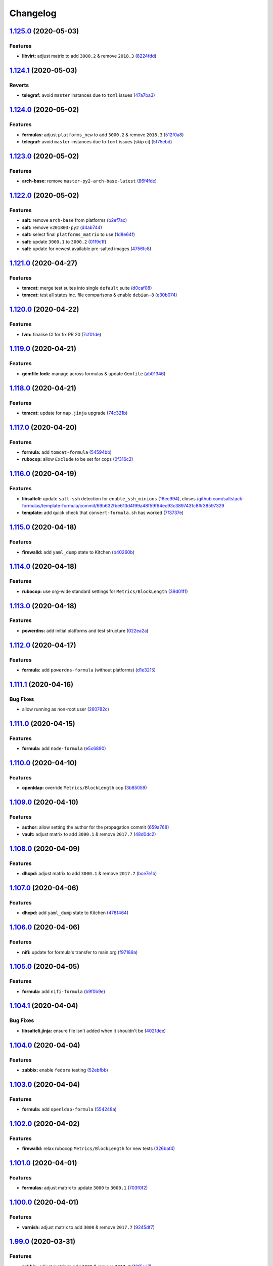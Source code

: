 
Changelog
=========

`1.125.0 <https://github.com/myii/ssf-formula/compare/v1.124.1...v1.125.0>`_ (2020-05-03)
---------------------------------------------------------------------------------------------

Features
^^^^^^^^


* **libvirt:** adjust matrix to add ``3000.2`` & remove ``2018.3`` (\ `8224fdd <https://github.com/myii/ssf-formula/commit/8224fdde1026df285daba380d6c9950546251129>`_\ )

`1.124.1 <https://github.com/myii/ssf-formula/compare/v1.124.0...v1.124.1>`_ (2020-05-03)
---------------------------------------------------------------------------------------------

Reverts
^^^^^^^


* **telegraf:** avoid ``master`` instances due to ``toml`` issues (\ `47a7ba3 <https://github.com/myii/ssf-formula/commit/47a7ba3390f647cba9885ddce44804212cd1e02b>`_\ )

`1.124.0 <https://github.com/myii/ssf-formula/compare/v1.123.0...v1.124.0>`_ (2020-05-02)
---------------------------------------------------------------------------------------------

Features
^^^^^^^^


* **formulas:** adjust ``platforms_new`` to add ``3000.2`` & remove ``2018.3`` (\ `512f0a8 <https://github.com/myii/ssf-formula/commit/512f0a89b9d70351ae793dcc56f475b40e57b6e8>`_\ )
* **telegraf:** avoid ``master`` instances due to ``toml`` issues [skip ci] (\ `5f75ebd <https://github.com/myii/ssf-formula/commit/5f75ebda95a2cf79e4daef800eee0765056de38b>`_\ )

`1.123.0 <https://github.com/myii/ssf-formula/compare/v1.122.0...v1.123.0>`_ (2020-05-02)
---------------------------------------------------------------------------------------------

Features
^^^^^^^^


* **arch-base:** remove ``master-py2-arch-base-latest`` (\ `86f4fde <https://github.com/myii/ssf-formula/commit/86f4fde6540939621611f55dc7870c8837726385>`_\ )

`1.122.0 <https://github.com/myii/ssf-formula/compare/v1.121.0...v1.122.0>`_ (2020-05-02)
---------------------------------------------------------------------------------------------

Features
^^^^^^^^


* **salt:** remove ``arch-base`` from platforms (\ `b2ef7ac <https://github.com/myii/ssf-formula/commit/b2ef7acbf7282289d8bf27dd03b12023c9b0d9ca>`_\ )
* **salt:** remove ``v201803-py2`` (\ `d4ab744 <https://github.com/myii/ssf-formula/commit/d4ab744213f5b83df2453ee72e83d90ac5ada7d0>`_\ )
* **salt:** select final ``platforms_matrix`` to use (\ `1d8e64f <https://github.com/myii/ssf-formula/commit/1d8e64f1d2c398e31ef2de9a0452cec3b8f6359f>`_\ )
* **salt:** update ``3000.1`` to ``3000.2`` (\ `01f9c1f <https://github.com/myii/ssf-formula/commit/01f9c1f1971da22460097b0ceb861c6ee449c0d6>`_\ )
* **salt:** update for newest available pre-salted images (\ `4756fc8 <https://github.com/myii/ssf-formula/commit/4756fc842797cdb8c0db69564b2dd20311cef5ef>`_\ )

`1.121.0 <https://github.com/myii/ssf-formula/compare/v1.120.0...v1.121.0>`_ (2020-04-27)
---------------------------------------------------------------------------------------------

Features
^^^^^^^^


* **tomcat:** merge test suites into single ``default`` suite (\ `d0caf08 <https://github.com/myii/ssf-formula/commit/d0caf083ea8a458a33c308b3ab62812d91ca7a4e>`_\ )
* **tomcat:** test all states inc. file comparisons & enable ``debian-8`` (\ `e30b074 <https://github.com/myii/ssf-formula/commit/e30b0748a8bbab2970a997a73fa0e6d5851ff14d>`_\ )

`1.120.0 <https://github.com/myii/ssf-formula/compare/v1.119.0...v1.120.0>`_ (2020-04-22)
---------------------------------------------------------------------------------------------

Features
^^^^^^^^


* **lvm:** finalise CI for fix PR 20 (\ `7cf01de <https://github.com/myii/ssf-formula/commit/7cf01de638696f24a0579453f879ad8a7419d4a8>`_\ )

`1.119.0 <https://github.com/myii/ssf-formula/compare/v1.118.0...v1.119.0>`_ (2020-04-21)
---------------------------------------------------------------------------------------------

Features
^^^^^^^^


* **gemfile.lock:** manage across formulas & update ``Gemfile`` (\ `ab01346 <https://github.com/myii/ssf-formula/commit/ab01346ea031c3509ac68b8fdd809cc2632d76f6>`_\ )

`1.118.0 <https://github.com/myii/ssf-formula/compare/v1.117.0...v1.118.0>`_ (2020-04-21)
---------------------------------------------------------------------------------------------

Features
^^^^^^^^


* **tomcat:** update for ``map.jinja`` upgrade (\ `74c321b <https://github.com/myii/ssf-formula/commit/74c321bb60b290c48e1a79291349028b0e7ebc32>`_\ )

`1.117.0 <https://github.com/myii/ssf-formula/compare/v1.116.0...v1.117.0>`_ (2020-04-20)
---------------------------------------------------------------------------------------------

Features
^^^^^^^^


* **formula:** add ``tomcat-formula`` (\ `54594bb <https://github.com/myii/ssf-formula/commit/54594bb0cd9bf90da66a3d3825d5a28dfcdfb6b6>`_\ )
* **rubocop:** allow ``Exclude`` to be set for cops (\ `0f316c2 <https://github.com/myii/ssf-formula/commit/0f316c270371218cea1d90f62717861d48cfdeeb>`_\ )

`1.116.0 <https://github.com/myii/ssf-formula/compare/v1.115.0...v1.116.0>`_ (2020-04-19)
---------------------------------------------------------------------------------------------

Features
^^^^^^^^


* **libsaltcli:** update ``salt-ssh`` detection for ``enable_ssh_minions`` (\ `16ec994 <https://github.com/myii/ssf-formula/commit/16ec994df1fbe547d639b7b40396dd9faa8c1420>`_\ ), closes `/github.com/saltstack-formulas/template-formula/commit/69b632fbe613d4f99a48f59f64ec93c3897431c8#r38597329 <https://github.com//github.com/saltstack-formulas/template-formula/commit/69b632fbe613d4f99a48f59f64ec93c3897431c8/issues/r38597329>`_
* **template:** add quick check that ``convert-formula.sh`` has worked (\ `7f3737e <https://github.com/myii/ssf-formula/commit/7f3737e158b45141e74ecec667858b0cb2bd3b02>`_\ )

`1.115.0 <https://github.com/myii/ssf-formula/compare/v1.114.0...v1.115.0>`_ (2020-04-18)
---------------------------------------------------------------------------------------------

Features
^^^^^^^^


* **firewalld:** add ``yaml_dump`` state to Kitchen (\ `b40260b <https://github.com/myii/ssf-formula/commit/b40260b562547281a36b3b47012b47807020abfa>`_\ )

`1.114.0 <https://github.com/myii/ssf-formula/compare/v1.113.0...v1.114.0>`_ (2020-04-18)
---------------------------------------------------------------------------------------------

Features
^^^^^^^^


* **rubocop:** use org-wide standard settings for ``Metrics/BlockLength`` (\ `39d01f1 <https://github.com/myii/ssf-formula/commit/39d01f1abd50283e14fd54773dc1f6009b4f9134>`_\ )

`1.113.0 <https://github.com/myii/ssf-formula/compare/v1.112.0...v1.113.0>`_ (2020-04-18)
---------------------------------------------------------------------------------------------

Features
^^^^^^^^


* **powerdns:** add initial platforms and test structure (\ `022ea2a <https://github.com/myii/ssf-formula/commit/022ea2a0034567c1f8e48c4d489c23e03c371038>`_\ )

`1.112.0 <https://github.com/myii/ssf-formula/compare/v1.111.1...v1.112.0>`_ (2020-04-17)
---------------------------------------------------------------------------------------------

Features
^^^^^^^^


* **formula:** add ``powerdns-formula`` (without platforms) (\ `d1e3215 <https://github.com/myii/ssf-formula/commit/d1e3215314ff021114b3d761a5a6efb1b3af85b9>`_\ )

`1.111.1 <https://github.com/myii/ssf-formula/compare/v1.111.0...v1.111.1>`_ (2020-04-16)
---------------------------------------------------------------------------------------------

Bug Fixes
^^^^^^^^^


* allow running as non-root user (\ `260782c <https://github.com/myii/ssf-formula/commit/260782c249b5fdd80221e0ff57e1e1fcefe2388f>`_\ )

`1.111.0 <https://github.com/myii/ssf-formula/compare/v1.110.0...v1.111.0>`_ (2020-04-15)
---------------------------------------------------------------------------------------------

Features
^^^^^^^^


* **formula:** add ``node-formula`` (\ `e5c6890 <https://github.com/myii/ssf-formula/commit/e5c6890f7bb0c31e7789ba4a9adbb62727dd7335>`_\ )

`1.110.0 <https://github.com/myii/ssf-formula/compare/v1.109.0...v1.110.0>`_ (2020-04-10)
---------------------------------------------------------------------------------------------

Features
^^^^^^^^


* **openldap:** override ``Metrics/BlockLength`` cop (\ `3b85059 <https://github.com/myii/ssf-formula/commit/3b85059cd7a91aa8d7a9d46fcd95e46988c585e6>`_\ )

`1.109.0 <https://github.com/myii/ssf-formula/compare/v1.108.0...v1.109.0>`_ (2020-04-10)
---------------------------------------------------------------------------------------------

Features
^^^^^^^^


* **author:** allow setting the author for the propagation commit (\ `659a768 <https://github.com/myii/ssf-formula/commit/659a768399983ee0084900822a6a33cc9f29bb3b>`_\ )
* **vault:** adjust matrix to add ``3000.1`` & remove ``2017.7`` (\ `48d0dc2 <https://github.com/myii/ssf-formula/commit/48d0dc270f7c8c9c3b665023b89821e5898e5580>`_\ )

`1.108.0 <https://github.com/myii/ssf-formula/compare/v1.107.0...v1.108.0>`_ (2020-04-09)
---------------------------------------------------------------------------------------------

Features
^^^^^^^^


* **dhcpd:** adjust matrix to add ``3000.1`` & remove ``2017.7`` (\ `bce7e1b <https://github.com/myii/ssf-formula/commit/bce7e1b6f272b44165b3aee969c45c336d417265>`_\ )

`1.107.0 <https://github.com/myii/ssf-formula/compare/v1.106.0...v1.107.0>`_ (2020-04-06)
---------------------------------------------------------------------------------------------

Features
^^^^^^^^


* **dhcpd:** add ``yaml_dump`` state to Kitchen (\ `4781464 <https://github.com/myii/ssf-formula/commit/4781464f1276ea9af8dda2e9ccc147f41d7e9e84>`_\ )

`1.106.0 <https://github.com/myii/ssf-formula/compare/v1.105.0...v1.106.0>`_ (2020-04-06)
---------------------------------------------------------------------------------------------

Features
^^^^^^^^


* **nifi:** update for formula's transfer to main org (\ `f97189a <https://github.com/myii/ssf-formula/commit/f97189a811a0922e49e256320d06c3c13ada082a>`_\ )

`1.105.0 <https://github.com/myii/ssf-formula/compare/v1.104.1...v1.105.0>`_ (2020-04-05)
---------------------------------------------------------------------------------------------

Features
^^^^^^^^


* **formula:** add ``nifi-formula`` (\ `b9f0b9e <https://github.com/myii/ssf-formula/commit/b9f0b9ee2609c85c61136969e637dbb89e00b296>`_\ )

`1.104.1 <https://github.com/myii/ssf-formula/compare/v1.104.0...v1.104.1>`_ (2020-04-04)
---------------------------------------------------------------------------------------------

Bug Fixes
^^^^^^^^^


* **libsaltcli.jinja:** ensure file isn't added when it shouldn't be (\ `4021dee <https://github.com/myii/ssf-formula/commit/4021deeeb2ddfacdbe3ca08a494f70d2893fdb0d>`_\ )

`1.104.0 <https://github.com/myii/ssf-formula/compare/v1.103.0...v1.104.0>`_ (2020-04-04)
---------------------------------------------------------------------------------------------

Features
^^^^^^^^


* **zabbix:** enable ``fedora`` testing (\ `52ebfbb <https://github.com/myii/ssf-formula/commit/52ebfbb1f294a21bd13dc8a524f0ec50682060bf>`_\ )

`1.103.0 <https://github.com/myii/ssf-formula/compare/v1.102.0...v1.103.0>`_ (2020-04-04)
---------------------------------------------------------------------------------------------

Features
^^^^^^^^


* **formula:** add ``openldap-formula`` (\ `554248a <https://github.com/myii/ssf-formula/commit/554248abdceeaea54144978931b6d6706831dc2b>`_\ )

`1.102.0 <https://github.com/myii/ssf-formula/compare/v1.101.0...v1.102.0>`_ (2020-04-02)
---------------------------------------------------------------------------------------------

Features
^^^^^^^^


* **firewalld:** relax rubocop ``Metrics/BlockLength`` for new tests (\ `326baf4 <https://github.com/myii/ssf-formula/commit/326baf4bd5517d7f762888700acf0ebb1a3e8b26>`_\ )

`1.101.0 <https://github.com/myii/ssf-formula/compare/v1.100.0...v1.101.0>`_ (2020-04-01)
---------------------------------------------------------------------------------------------

Features
^^^^^^^^


* **formulas:** adjust matrix to update ``3000`` to ``3000.1`` (\ `703f0f2 <https://github.com/myii/ssf-formula/commit/703f0f24257c8e9651adb2168ca0d7d415b1941b>`_\ )

`1.100.0 <https://github.com/myii/ssf-formula/compare/v1.99.0...v1.100.0>`_ (2020-04-01)
--------------------------------------------------------------------------------------------

Features
^^^^^^^^


* **varnish:** adjust matrix to add ``3000`` & remove ``2017.7`` (\ `9245df7 <https://github.com/myii/ssf-formula/commit/9245df78e759fb1b379623395b092fa36effe917>`_\ )

`1.99.0 <https://github.com/myii/ssf-formula/compare/v1.98.0...v1.99.0>`_ (2020-03-31)
------------------------------------------------------------------------------------------

Features
^^^^^^^^


* **zabbix:** adjust matrix to add ``3000`` & remove ``2017.7`` (\ `16f5cc7 <https://github.com/myii/ssf-formula/commit/16f5cc77b4cbf93e698cdae07fbdecc769e620e5>`_\ )

`1.98.0 <https://github.com/myii/ssf-formula/compare/v1.97.0...v1.98.0>`_ (2020-03-30)
------------------------------------------------------------------------------------------

Features
^^^^^^^^


* **kitchen:** reinstall ``udev`` since removed from pre-salted images (\ `344fef2 <https://github.com/myii/ssf-formula/commit/344fef2b4f3c2d31f30e8b321d370e7ff921d8dd>`_\ )

`1.97.0 <https://github.com/myii/ssf-formula/compare/v1.96.0...v1.97.0>`_ (2020-03-30)
------------------------------------------------------------------------------------------

Features
^^^^^^^^


* **logrotate:** fix Kitchen to ensure ``cron`` installed on ``Debian`` (\ `1f6a9b5 <https://github.com/myii/ssf-formula/commit/1f6a9b5961a2ef6fabadca5306474aa4ad64fa90>`_\ )

`1.96.0 <https://github.com/myii/ssf-formula/compare/v1.95.0...v1.96.0>`_ (2020-03-29)
------------------------------------------------------------------------------------------

Features
^^^^^^^^


* **libsaltcli.jinja:** manage file for ``libvirt`` & ``template`` formulas (\ `2da697e <https://github.com/myii/ssf-formula/commit/2da697ef09054c177477cc57ba81dbf637b65324>`_\ )

`1.95.0 <https://github.com/myii/ssf-formula/compare/v1.94.0...v1.95.0>`_ (2020-03-26)
------------------------------------------------------------------------------------------

Features
^^^^^^^^


* **formula:** add ``consul-formula`` (\ `408776c <https://github.com/myii/ssf-formula/commit/408776c21f104bc22f4aaac2768ebcd78b4c5c6e>`_\ )

`1.94.0 <https://github.com/myii/ssf-formula/compare/v1.93.0...v1.94.0>`_ (2020-03-24)
------------------------------------------------------------------------------------------

Features
^^^^^^^^


* **template:** adjust matrix to add ``3000`` & remove ``2017.7`` (\ `40f748b <https://github.com/myii/ssf-formula/commit/40f748b844cbfa08c8b5ed6832ea2f657e3da5a1>`_\ )

`1.93.0 <https://github.com/myii/ssf-formula/compare/v1.92.0...v1.93.0>`_ (2020-03-24)
------------------------------------------------------------------------------------------

Features
^^^^^^^^


* **platforms:** prepare node anchors for new platforms and matrix (\ `42a2990 <https://github.com/myii/ssf-formula/commit/42a2990dd070a1ea169cdc5b6e5520f3f2145f4d>`_\ )
* **timezone:** use ``platforms_new`` & ``platforms_matrix_new`` (\ `866ffb7 <https://github.com/myii/ssf-formula/commit/866ffb7f935968a5489f86bf3baf0de8c6e10704>`_\ )

`1.92.0 <https://github.com/myii/ssf-formula/compare/v1.91.0...v1.92.0>`_ (2020-03-21)
------------------------------------------------------------------------------------------

Features
^^^^^^^^


* **salt:** adjust matrix to add ``3000`` & remove ``2017.7`` (\ `8129158 <https://github.com/myii/ssf-formula/commit/8129158bc5486f8fead631e30bfd345bd5efb4f9>`_\ )

`1.91.0 <https://github.com/myii/ssf-formula/compare/v1.90.0...v1.91.0>`_ (2020-03-12)
------------------------------------------------------------------------------------------

Features
^^^^^^^^


* **zabbix:** adjust Travis matrix after updating test version numbers (\ `a681508 <https://github.com/myii/ssf-formula/commit/a681508ce082ba9d0e441f71fe26e5f8d5374475>`_\ )

`1.90.0 <https://github.com/myii/ssf-formula/compare/v1.89.0...v1.90.0>`_ (2020-03-12)
------------------------------------------------------------------------------------------

Features
^^^^^^^^


* **telegraf:** adjust to new working matrix after ``pytoml`` changes (\ `a4812b3 <https://github.com/myii/ssf-formula/commit/a4812b33ea95c5ec523ee266b09a8b907f2e59f1>`_\ )

`1.89.0 <https://github.com/myii/ssf-formula/compare/v1.88.0...v1.89.0>`_ (2020-02-14)
------------------------------------------------------------------------------------------

Features
^^^^^^^^


* **gitignore:** standardise from the ``template-formula`` (\ `100906b <https://github.com/myii/ssf-formula/commit/100906bf7316c1370ab002cce6b16ae11f2bdc2c>`_\ ), closes `#130 <https://github.com/myii/ssf-formula/issues/130>`_

`1.88.0 <https://github.com/myii/ssf-formula/compare/v1.87.0...v1.88.0>`_ (2020-02-14)
------------------------------------------------------------------------------------------

Bug Fixes
^^^^^^^^^


* **libtofs:** fix typo (\ `634365e <https://github.com/myii/ssf-formula/commit/634365ee5ffb5810b473d7386e20d0f13ceda865>`_\ )

Features
^^^^^^^^


* **libtofs:** “files_switch” mess up the variable exported by “map.jinja” (\ `c56ed35 <https://github.com/myii/ssf-formula/commit/c56ed3571cc2361f0d7207d81eec94264bbe2349>`_\ )

`1.87.0 <https://github.com/myii/ssf-formula/compare/v1.86.0...v1.87.0>`_ (2020-02-14)
------------------------------------------------------------------------------------------

Features
^^^^^^^^


* **gitignore:** track TOFS override files (\ ``salt`` & ``template``\ ) (\ `0ef6415 <https://github.com/myii/ssf-formula/commit/0ef64153626c1017dc70b79a70f7dc933c84fa3b>`_\ )

`1.86.0 <https://github.com/myii/ssf-formula/compare/v1.85.0...v1.86.0>`_ (2020-02-14)
------------------------------------------------------------------------------------------

Features
^^^^^^^^


* **rubocop:** move ``LineLength`` cop from ``Metrics`` to ``Layout`` (\ `f6b21ad <https://github.com/myii/ssf-formula/commit/f6b21ad1a4e34d804ca32a554233d05c4b7720dc>`_\ )

`1.85.0 <https://github.com/myii/ssf-formula/compare/v1.84.0...v1.85.0>`_ (2020-02-13)
------------------------------------------------------------------------------------------

Features
^^^^^^^^


* **salt:** fix ``amazonlinux-2-py3`` (kitchen+travis+inspec) (\ `e5353af <https://github.com/myii/ssf-formula/commit/e5353afd572953b27c2e163c917a4dc75f3510e3>`_\ )

`1.84.0 <https://github.com/myii/ssf-formula/compare/v1.83.0...v1.84.0>`_ (2020-02-12)
------------------------------------------------------------------------------------------

Features
^^^^^^^^


* workaround issues with newly introduced ``amazonlinux-1`` (\ `387bde5 <https://github.com/myii/ssf-formula/commit/387bde5c3780c59ef4f546f17e2b265c117a05b6>`_\ )

`1.83.0 <https://github.com/myii/ssf-formula/compare/v1.82.0...v1.83.0>`_ (2020-02-11)
------------------------------------------------------------------------------------------

Features
^^^^^^^^


* **gemfile:** remove ``rspec-retry`` gem in formulas where unused (\ `32b74a2 <https://github.com/myii/ssf-formula/commit/32b74a2653c3da728df224a076bf34f5614d1865>`_\ )

`1.82.0 <https://github.com/myii/ssf-formula/compare/v1.81.0...v1.82.0>`_ (2020-02-07)
------------------------------------------------------------------------------------------

Features
^^^^^^^^


* **gemfile:** update for formulas with Vagrant testing (\ `21fdf1f <https://github.com/myii/ssf-formula/commit/21fdf1f2070949efdc26bc88031380ecac9b8b5a>`_\ )

`1.81.0 <https://github.com/myii/ssf-formula/compare/v1.80.0...v1.81.0>`_ (2020-02-05)
------------------------------------------------------------------------------------------

Features
^^^^^^^^


* **amazonlinux:** update for ``1`` & ``2`` and remove temporary ``develop`` (\ `ce5e13a <https://github.com/myii/ssf-formula/commit/ce5e13a6636b90bc0a983d2790e08fe35b44dd15>`_\ )
* **kitchen:** avoid using bootstrap for ``master`` instances (\ `16de460 <https://github.com/myii/ssf-formula/commit/16de460014f0413e18d41f25cc7f12a2aaf824b2>`_\ ), closes `/github.com/saltstack/salt-bootstrap/pull/1424#issuecomment-581997903 <https://github.com//github.com/saltstack/salt-bootstrap/pull/1424/issues/issuecomment-581997903>`_

`1.80.0 <https://github.com/myii/ssf-formula/compare/v1.79.0...v1.80.0>`_ (2020-02-04)
------------------------------------------------------------------------------------------

Features
^^^^^^^^


* **template:** update to use ``TEMPLATE`` for reusability (\ `d5c68e5 <https://github.com/myii/ssf-formula/commit/d5c68e53c4d05bcef044b4614385a5aa3f968db0>`_\ )

`1.79.0 <https://github.com/myii/ssf-formula/compare/v1.78.0...v1.79.0>`_ (2020-01-20)
------------------------------------------------------------------------------------------

Features
^^^^^^^^


* **formula:** add ``hostsfile-formula`` (\ `c33c1ea <https://github.com/myii/ssf-formula/commit/c33c1ea96db6c0b395f80c25bf78da5dcf0a2449>`_\ )

`1.78.0 <https://github.com/myii/ssf-formula/compare/v1.77.0...v1.78.0>`_ (2020-01-20)
------------------------------------------------------------------------------------------

Features
^^^^^^^^


* **mattermost:** adjust Travis matrix to use ``systemd`` platforms only (\ `adaef37 <https://github.com/myii/ssf-formula/commit/adaef37d0550dc1f3383ea16c56cf4a614dd7753>`_\ )

`1.77.0 <https://github.com/myii/ssf-formula/compare/v1.76.0...v1.77.0>`_ (2020-01-20)
------------------------------------------------------------------------------------------

Features
^^^^^^^^


* **formula:** add ``packages-formula`` (\ `66fc6cb <https://github.com/myii/ssf-formula/commit/66fc6cb5883cfe37c095508f313bb250729a9992>`_\ )

`1.76.0 <https://github.com/myii/ssf-formula/compare/v1.75.0...v1.76.0>`_ (2020-01-16)
------------------------------------------------------------------------------------------

Features
^^^^^^^^


* **formula:** add ``mattermost-formula`` (\ `710a27f <https://github.com/myii/ssf-formula/commit/710a27fb0671db5ae1eef8613c23250c8a317a5d>`_\ ), closes `/freenode.logbot.info/saltstack-formulas/20200108#c3052081-c3052088 <https://github.com//freenode.logbot.info/saltstack-formulas/20200108/issues/c3052081-c3052088>`_

`1.75.0 <https://github.com/myii/ssf-formula/compare/v1.74.0...v1.75.0>`_ (2020-01-15)
------------------------------------------------------------------------------------------

Features
^^^^^^^^


* **fail2ban:** promote ``ng`` (\ `4b10d9c <https://github.com/myii/ssf-formula/commit/4b10d9cd2d61101ff2537eb145a478f00f9010e8>`_\ )

`1.74.0 <https://github.com/myii/ssf-formula/compare/v1.73.0...v1.74.0>`_ (2020-01-11)
------------------------------------------------------------------------------------------

Features
^^^^^^^^


* **fail2ban:** use ``fail2ban.ng`` in Kitchen (\ `5a5df71 <https://github.com/myii/ssf-formula/commit/5a5df71e17a8cf502a4d8db54928fcd3bce91618>`_\ ), closes `/github.com/saltstack-formulas/fail2ban-formula/issues/35#issuecomment-573162677 <https://github.com//github.com/saltstack-formulas/fail2ban-formula/issues/35/issues/issuecomment-573162677>`_

`1.73.0 <https://github.com/myii/ssf-formula/compare/v1.72.0...v1.73.0>`_ (2020-01-07)
------------------------------------------------------------------------------------------

Features
^^^^^^^^


* **libvirt:** update Travis matrix after recent platform fixes (\ `631074d <https://github.com/myii/ssf-formula/commit/631074d424741e621989c0840990ddeb47248542>`_\ )

`1.72.0 <https://github.com/myii/ssf-formula/compare/v1.71.0...v1.72.0>`_ (2019-12-23)
------------------------------------------------------------------------------------------

Features
^^^^^^^^


* **rabbitmq:** manage env file (\ `c7eb80b <https://github.com/myii/ssf-formula/commit/c7eb80bd677b3a9a82cae8c7b00ec657b59ca9fc>`_\ )

`1.71.0 <https://github.com/myii/ssf-formula/compare/v1.70.0...v1.71.0>`_ (2019-12-23)
------------------------------------------------------------------------------------------

Features
^^^^^^^^


* **rabbitmq:** add new ``config_files`` state to suites (\ `ac490a7 <https://github.com/myii/ssf-formula/commit/ac490a75dea921cfde992bec37a8c4a1cfae834f>`_\ )

`1.70.0 <https://github.com/myii/ssf-formula/compare/v1.69.0...v1.70.0>`_ (2019-12-23)
------------------------------------------------------------------------------------------

Features
^^^^^^^^


* **template:** improve reusability (\ `491791c <https://github.com/myii/ssf-formula/commit/491791cbe8702a5f8b81b848ada8905cd0e9a440>`_\ )

`1.69.0 <https://github.com/myii/ssf-formula/compare/v1.68.0...v1.69.0>`_ (2019-12-22)
------------------------------------------------------------------------------------------

Features
^^^^^^^^


* **travis:** use ``major.minor`` for ``semantic-release`` version (\ `0f2c9d2 <https://github.com/myii/ssf-formula/commit/0f2c9d25edd2a613daf32d2175a3720273e4fb44>`_\ ), closes `/github.com/saltstack-formulas/bind-formula/issues/143#issuecomment-568197176 <https://github.com//github.com/saltstack-formulas/bind-formula/issues/143/issues/issuecomment-568197176>`_ `/travis-ci.com/saltstack-formulas/bind-formula/jobs/269513751#L266-L267 <https://github.com//travis-ci.com/saltstack-formulas/bind-formula/jobs/269513751/issues/L266-L267>`_

`1.68.0 <https://github.com/myii/ssf-formula/compare/v1.67.0...v1.68.0>`_ (2019-12-18)
------------------------------------------------------------------------------------------

Features
^^^^^^^^


* **apt:** add ``unattended`` suite (\ `d579722 <https://github.com/myii/ssf-formula/commit/d5797229ab4d176fb0950e908ec347a4b2a02565>`_\ )

`1.67.0 <https://github.com/myii/ssf-formula/compare/v1.66.0...v1.67.0>`_ (2019-12-16)
------------------------------------------------------------------------------------------

Features
^^^^^^^^


* **gemfile:** restrict ``train`` gem version until upstream fix (\ `26dc8a3 <https://github.com/myii/ssf-formula/commit/26dc8a3222b4d660a62677e8c9171682c0943fea>`_\ ), closes `/github.com/inspec/train/pull/544#issuecomment-566055052 <https://github.com//github.com/inspec/train/pull/544/issues/issuecomment-566055052>`_

`1.66.0 <https://github.com/myii/ssf-formula/compare/v1.65.2...v1.66.0>`_ (2019-12-12)
------------------------------------------------------------------------------------------

Features
^^^^^^^^


* **formula:** add ``icinga2-formula`` (\ `f055e2f <https://github.com/myii/ssf-formula/commit/f055e2fa28e8c12e81eeee446cb8ba38682e5059>`_\ )

`1.65.2 <https://github.com/myii/ssf-formula/compare/v1.65.1...v1.65.2>`_ (2019-12-08)
------------------------------------------------------------------------------------------

Bug Fixes
^^^^^^^^^


* **kitchen:** use ``namespace`` for ``prev_comment`` in ``for`` loop (\ `3ea50d3 <https://github.com/myii/ssf-formula/commit/3ea50d3292e6b1a4d7ffb7fcb269dcade4702937>`_\ )

`1.65.1 <https://github.com/myii/ssf-formula/compare/v1.65.0...v1.65.1>`_ (2019-12-07)
------------------------------------------------------------------------------------------

Bug Fixes
^^^^^^^^^


* **map.jinja:** fix error ``dictionary changed size during iteration`` (\ `a61a03a <https://github.com/myii/ssf-formula/commit/a61a03aaee58694cfcdd596108c797b8214cf0d0>`_\ ), closes `#69 <https://github.com/myii/ssf-formula/issues/69>`_

`1.65.0 <https://github.com/myii/ssf-formula/compare/v1.64.1...v1.65.0>`_ (2019-11-29)
------------------------------------------------------------------------------------------

Features
^^^^^^^^


* **formula:** add ``mongodb-formula`` (\ `1bec85b <https://github.com/myii/ssf-formula/commit/1bec85b85b6f6a5b148cbbb7e3458134ed66f5cb>`_\ )

`1.64.1 <https://github.com/myii/ssf-formula/compare/v1.64.0...v1.64.1>`_ (2019-11-27)
------------------------------------------------------------------------------------------

Bug Fixes
^^^^^^^^^


* **travis:** quote pathspecs used with ``git ls-files`` (\ `be75d2d <https://github.com/myii/ssf-formula/commit/be75d2d4720faf7226a33b64c8dfb5927bba88ac>`_\ ), closes `/github.com/saltstack-formulas/template-formula/pull/181#discussion_r351491871 <https://github.com//github.com/saltstack-formulas/template-formula/pull/181/issues/discussion_r351491871>`_

`1.64.0 <https://github.com/myii/ssf-formula/compare/v1.63.0...v1.64.0>`_ (2019-11-27)
------------------------------------------------------------------------------------------

Features
^^^^^^^^


* **fail2ban:** add notification about upcoming ``ng`` promotion (\ `8c91168 <https://github.com/myii/ssf-formula/commit/8c91168b1c091bd3c6f8d35b7c0074fc4833bc41>`_\ ), closes `/github.com/saltstack-formulas/fail2ban-formula/issues/34#issuecomment-539986988 <https://github.com//github.com/saltstack-formulas/fail2ban-formula/issues/34/issues/issuecomment-539986988>`_

`1.63.0 <https://github.com/myii/ssf-formula/compare/v1.62.0...v1.63.0>`_ (2019-11-27)
------------------------------------------------------------------------------------------

Code Refactoring
^^^^^^^^^^^^^^^^


* **travis:** use pathspecs for ``git ls-files`` instead of ``grep`` (\ `615e3b2 <https://github.com/myii/ssf-formula/commit/615e3b2e598d8e91bca5ba8d681778af61429c9e>`_\ ), closes `/github.com/saltstack-formulas/template-formula/pull/181#discussion_r351421463 <https://github.com//github.com/saltstack-formulas/template-formula/pull/181/issues/discussion_r351421463>`_

Features
^^^^^^^^


* **shellcheck:** apply fixes throughout this repo (\ `1ea7fbb <https://github.com/myii/ssf-formula/commit/1ea7fbb21ca889d124f2c5b210999e2a13588117>`_\ )
* **travis:** run ``shellcheck`` during lint job (\ `f52eb37 <https://github.com/myii/ssf-formula/commit/f52eb378987ac0cacaf3a079ca03067107173661>`_\ ), closes `/github.com/saltstack-formulas/template-formula/pull/180#issuecomment-558612422 <https://github.com//github.com/saltstack-formulas/template-formula/pull/180/issues/issuecomment-558612422>`_

`1.62.0 <https://github.com/myii/ssf-formula/compare/v1.61.0...v1.62.0>`_ (2019-11-27)
------------------------------------------------------------------------------------------

Features
^^^^^^^^


* **django:** use default matrix after ``centos-6`` image fix (\ `bafdf12 <https://github.com/myii/ssf-formula/commit/bafdf1270c58dc1511767d18bdba2388d00fc08f>`_\ )

`1.61.0 <https://github.com/myii/ssf-formula/compare/v1.60.0...v1.61.0>`_ (2019-11-25)
------------------------------------------------------------------------------------------

Features
^^^^^^^^


* **formula:** add ``django-formula`` (\ `6da7f7a <https://github.com/myii/ssf-formula/commit/6da7f7a36300603e40250d6fa473674e3ab8824a>`_\ )

`1.60.0 <https://github.com/myii/ssf-formula/compare/v1.59.0...v1.60.0>`_ (2019-11-25)
------------------------------------------------------------------------------------------

Features
^^^^^^^^


* **formula:** add ``varnish-formula`` (\ `2be173a <https://github.com/myii/ssf-formula/commit/2be173a9a919377fd7d968bfb29ac8727c781f1c>`_\ )

`1.59.0 <https://github.com/myii/ssf-formula/compare/v1.58.0...v1.59.0>`_ (2019-11-20)
------------------------------------------------------------------------------------------

Features
^^^^^^^^


* **formula:** add ``nfs-formula`` (\ `1bb87db <https://github.com/myii/ssf-formula/commit/1bb87db767b55fb3cd89948257d8bd0387a86ef0>`_\ )

`1.58.0 <https://github.com/myii/ssf-formula/compare/v1.57.0...v1.58.0>`_ (2019-11-20)
------------------------------------------------------------------------------------------

Features
^^^^^^^^


* **travis:** opt-in to ``dpl v2`` to complete build config validation (\ `b0e36eb <https://github.com/myii/ssf-formula/commit/b0e36eb68fd1f7f43514973baca123418eb373b9>`_\ ), closes `/github.com/travis-ci/dpl/issues/1138#issuecomment-554988130 <https://github.com//github.com/travis-ci/dpl/issues/1138/issues/issuecomment-554988130>`_

`1.57.0 <https://github.com/myii/ssf-formula/compare/v1.56.1...v1.57.0>`_ (2019-11-19)
------------------------------------------------------------------------------------------

Continuous Integration
^^^^^^^^^^^^^^^^^^^^^^


* **travis:** opt-in to ``dpl v2`` to complete build config validation (\ `1af7a81 <https://github.com/myii/ssf-formula/commit/1af7a810fe8737445e8a5f06c6be2a1cafeac429>`_\ ), closes `/github.com/travis-ci/dpl/issues/1138#issuecomment-554988130 <https://github.com//github.com/travis-ci/dpl/issues/1138/issues/issuecomment-554988130>`_

Features
^^^^^^^^


* **rabbitmq:** add ``latest`` suite (\ `8df7a31 <https://github.com/myii/ssf-formula/commit/8df7a319587e8d31d75e6f08346a4e0c6ae7c531>`_\ ), closes `/github.com/saltstack-formulas/rabbitmq-formula/pull/53#issuecomment-553480289 <https://github.com//github.com/saltstack-formulas/rabbitmq-formula/pull/53/issues/issuecomment-553480289>`_

`1.56.1 <https://github.com/myii/ssf-formula/compare/v1.56.0...v1.56.1>`_ (2019-11-16)
------------------------------------------------------------------------------------------

Bug Fixes
^^^^^^^^^


* **travis:** use deprecated ``skip_cleanup`` for the time being (\ `5a92bd2 <https://github.com/myii/ssf-formula/commit/5a92bd28c75ef4661c896dc0a7c3e66ed423593e>`_\ )

`1.56.0 <https://github.com/myii/ssf-formula/compare/v1.55.0...v1.56.0>`_ (2019-11-16)
------------------------------------------------------------------------------------------

Continuous Integration
^^^^^^^^^^^^^^^^^^^^^^


* **travis:** reinstate deprecated ``skip_cleanup`` (\ `81c27e9 <https://github.com/myii/ssf-formula/commit/81c27e9e06ec852459e326f576da2c51170af171>`_\ )

Features
^^^^^^^^


* **travis:** apply changes from build config validation (\ `1c26e6d <https://github.com/myii/ssf-formula/commit/1c26e6d50b402fea7762710421df89c6377b6b6d>`_\ )

`1.55.0 <https://github.com/myii/ssf-formula/compare/v1.54.0...v1.55.0>`_ (2019-11-13)
------------------------------------------------------------------------------------------

Features
^^^^^^^^


* **formulas.sls:** automate ``branch_pr`` name when not pushing via. PR (\ `dc05288 <https://github.com/myii/ssf-formula/commit/dc052884094d1f1fd8f2e9ec86f6f60894e57e48>`_\ )

`1.54.0 <https://github.com/myii/ssf-formula/compare/v1.53.0...v1.54.0>`_ (2019-11-13)
------------------------------------------------------------------------------------------

Features
^^^^^^^^


* **travis:** use build config validation (beta) (\ `4a11f97 <https://github.com/myii/ssf-formula/commit/4a11f975bce549f89d0290e6a02ae062061e959f>`_\ )

`1.53.0 <https://github.com/myii/ssf-formula/compare/v1.52.0...v1.53.0>`_ (2019-11-09)
------------------------------------------------------------------------------------------

Features
^^^^^^^^


* **contributing:** use an ordered list for the ``semrel`` formulas (\ `ef4ef19 <https://github.com/myii/ssf-formula/commit/ef4ef19e0d469a8d5b3bd21d3ba28c19abed68bd>`_\ )

`1.52.0 <https://github.com/myii/ssf-formula/compare/v1.51.0...v1.52.0>`_ (2019-11-09)
------------------------------------------------------------------------------------------

Continuous Integration
^^^^^^^^^^^^^^^^^^^^^^


* **travis:** use build config validation (beta) (\ `6357ad5 <https://github.com/myii/ssf-formula/commit/6357ad53d95fd27a4d5b9cc5a16fe21c2e417bea>`_\ )

Features
^^^^^^^^


* **formula:** add ``firewalld-formula`` (\ `b920030 <https://github.com/myii/ssf-formula/commit/b920030a8185752fcf3f289354cc333961a866dd>`_\ )

`1.51.0 <https://github.com/myii/ssf-formula/compare/v1.50.0...v1.51.0>`_ (2019-11-09)
------------------------------------------------------------------------------------------

Features
^^^^^^^^


* **kitchen:** use ``stable`` for ``amazonlinux-1`` bootstrap (\ `3bd1091 <https://github.com/myii/ssf-formula/commit/3bd10918b6237bb04bd7c314ac469eaeb465ecb7>`_\ ), closes `/github.com/saltstack-formulas/vault-formula/pull/50#discussion_r344262345 <https://github.com//github.com/saltstack-formulas/vault-formula/pull/50/issues/discussion_r344262345>`_ `/github.com/saltstack-formulas/vault-formula/pull/50#discussion_r344290629 <https://github.com//github.com/saltstack-formulas/vault-formula/pull/50/issues/discussion_r344290629>`_

`1.50.0 <https://github.com/myii/ssf-formula/compare/v1.49.0...v1.50.0>`_ (2019-11-08)
------------------------------------------------------------------------------------------

Features
^^^^^^^^


* **users:** add ``vimrc`` suite (\ `9851593 <https://github.com/myii/ssf-formula/commit/98515932034fcda6bb0057f502d2aff3066079ba>`_\ )
* **verifier:** use list to allow providing multiple test suites (\ `124148d <https://github.com/myii/ssf-formula/commit/124148dbfe28bed144446bad09a012d6fd8689b0>`_\ )

`1.49.0 <https://github.com/myii/ssf-formula/compare/v1.48.0...v1.49.0>`_ (2019-11-08)
------------------------------------------------------------------------------------------

Features
^^^^^^^^


* **openvpn:** implement Windows testing using ``kitchen-vagrant`` (\ `d083ff2 <https://github.com/myii/ssf-formula/commit/d083ff2573be1ca993ed4873d6a928d2247d964e>`_\ )

`1.48.0 <https://github.com/myii/ssf-formula/compare/v1.47.0...v1.48.0>`_ (2019-11-07)
------------------------------------------------------------------------------------------

Features
^^^^^^^^


* **kitchen:** use ``provision_command`` for ``amazonlinux-1`` images (\ `b7835f2 <https://github.com/myii/ssf-formula/commit/b7835f2717cb7abcd8a1391c974a4d404a41f02d>`_\ ), closes `/github.com/saltstack-formulas/vault-formula/pull/50#pullrequestreview-312037893 <https://github.com//github.com/saltstack-formulas/vault-formula/pull/50/issues/pullrequestreview-312037893>`_
* **vault:** use bootstrapped ``amazonlinux-1`` images (\ `df1b8d6 <https://github.com/myii/ssf-formula/commit/df1b8d646d8a51a5ef1696b7b8f60760de9a06de>`_\ ), closes `#92 <https://github.com/myii/ssf-formula/issues/92>`_

`1.47.0 <https://github.com/myii/ssf-formula/compare/v1.46.0...v1.47.0>`_ (2019-11-04)
------------------------------------------------------------------------------------------

Features
^^^^^^^^


* **formula:** add ``epel-formula`` (\ `2814ea0 <https://github.com/myii/ssf-formula/commit/2814ea09637ab86dacb4325a0378afbdd19380c6>`_\ )
* **kitchen:** use bootstrapped ``amazonlinux-1`` images (\ `b51be37 <https://github.com/myii/ssf-formula/commit/b51be37dd9cf38b7de698d89f5c17d48e08d6d4b>`_\ )

`1.46.0 <https://github.com/myii/ssf-formula/compare/v1.45.0...v1.46.0>`_ (2019-11-03)
------------------------------------------------------------------------------------------

Features
^^^^^^^^


* **amazonlinux:** use ``develop`` image until ``master`` is ready (\ `f7fb78d <https://github.com/myii/ssf-formula/commit/f7fb78df73fe2058b15051a22f2800651e32a40d>`_\ )

Performance Improvements
^^^^^^^^^^^^^^^^^^^^^^^^


* **travis:** improve ``salt-lint`` invocation [skip ci] (\ `29b8913 <https://github.com/myii/ssf-formula/commit/29b8913dd59789b61b2687756f7c3275bf908fb6>`_\ )

`1.45.0 <https://github.com/myii/ssf-formula/compare/v1.44.1...v1.45.0>`_ (2019-11-02)
------------------------------------------------------------------------------------------

Features
^^^^^^^^


* **salt-lint:** improve ``salt-lint`` invocation (better performance) (\ `ecc81b0 <https://github.com/myii/ssf-formula/commit/ecc81b04a1ca458916f83e0a3eac386c308d7d18>`_\ ), closes `/github.com/warpnet/salt-lint/issues/72#issuecomment-548738115 <https://github.com//github.com/warpnet/salt-lint/issues/72/issues/issuecomment-548738115>`_

`1.44.1 <https://github.com/myii/ssf-formula/compare/v1.44.0...v1.44.1>`_ (2019-10-31)
------------------------------------------------------------------------------------------

Bug Fixes
^^^^^^^^^


* **release.config.js:** use full commit hash in commit link (\ `0b6e505 <https://github.com/myii/ssf-formula/commit/0b6e5052a9c2b2048000b53de4d8f1f040c447ac>`_\ )

Code Refactoring
^^^^^^^^^^^^^^^^


* **ssf:** merge changes from default ``.travis.yml`` template (\ `d29e5cd <https://github.com/myii/ssf-formula/commit/d29e5cdb79fff7fd88066b2c7dd96bda843a0525>`_\ )

`1.44.0 <https://github.com/myii/ssf-formula/compare/v1.43.0...v1.44.0>`_ (2019-10-31)
------------------------------------------------------------------------------------------

Features
^^^^^^^^


* **release.config.js:** use full commit hash in commit link (\ ` <https://github.com/myii/ssf-formula/commit/478ff37>`_\ )
* **ssf:** remove TOFS overrides for updating ``ssf/defaults.yaml`` (\ ` <https://github.com/myii/ssf-formula/commit/a1a02f4>`_\ )
* **travis:** merge ``npm install`` commands and use shortened form (\ ` <https://github.com/myii/ssf-formula/commit/56c4b84>`_\ )

`1.43.0 <https://github.com/myii/ssf-formula/compare/v1.42.0...v1.43.0>`_ (2019-10-31)
------------------------------------------------------------------------------------------

Features
^^^^^^^^


* **formula:** add ``rabbitmq-formula`` (\ ` <https://github.com/myii/ssf-formula/commit/81f6609>`_\ )

`1.42.0 <https://github.com/myii/ssf-formula/compare/v1.41.0...v1.42.0>`_ (2019-10-31)
------------------------------------------------------------------------------------------

Features
^^^^^^^^


* **formula:** add ``ntp-formula`` (\ ` <https://github.com/myii/ssf-formula/commit/dc1d015>`_\ )

`1.41.0 <https://github.com/myii/ssf-formula/compare/v1.40.0...v1.41.0>`_ (2019-10-31)
------------------------------------------------------------------------------------------

Code Refactoring
^^^^^^^^^^^^^^^^


* **formula:** update all references from ``develop`` => ``master`` (\ ` <https://github.com/myii/ssf-formula/commit/f1adcaf>`_\ )
* **kitchen:** update ``opensuse-leap`` references from ``15`` => ``15.1`` (\ ` <https://github.com/myii/ssf-formula/commit/e5ee8aa>`_\ )

Continuous Integration
^^^^^^^^^^^^^^^^^^^^^^


* **amazon:** use ``py2`` until ``py3`` images can be prepared (revert later) (\ ` <https://github.com/myii/ssf-formula/commit/9b1be95>`_\ )

Features
^^^^^^^^


* **deepsea:** disable failing platform in matrix for ``2019.2.2`` (\ ` <https://github.com/myii/ssf-formula/commit/5c1a318>`_\ )
* **defaults:** upgrade platforms support after ``2019.2.2`` release (\ ` <https://github.com/myii/ssf-formula/commit/6221763>`_\ )
* **formulas:** upgrade platforms support after ``2019.2.2`` release (\ ` <https://github.com/myii/ssf-formula/commit/cad8888>`_\ )
* **iscsi:** disable failing platforms in matrix for ``2019.2.2`` (\ ` <https://github.com/myii/ssf-formula/commit/bb48374>`_\ )
* **letsencrypt:** adjust matrix for ``2019.2.2`` (\ ` <https://github.com/myii/ssf-formula/commit/b27c0ae>`_\ )
* **libvirt:** adjust matrix for ``2019.2.2`` (\ ` <https://github.com/myii/ssf-formula/commit/a054c08>`_\ )
* **locale:** adjust suites, platforms and matrix for ``2019.2.2`` (\ ` <https://github.com/myii/ssf-formula/commit/d73690a>`_\ )
* **lvm:** disable failing platforms in matrix for ``2019.2.2`` (\ ` <https://github.com/myii/ssf-formula/commit/96f61dc>`_\ )
* **salt:** adjust platforms and matrix for ``2019.2.2`` (\ ` <https://github.com/myii/ssf-formula/commit/13d1d4b>`_\ )
* **sysctl:** adjust matrix for ``2019.2.2`` (\ ` <https://github.com/myii/ssf-formula/commit/2862c17>`_\ )
* **systemd:** disable failing platform in matrix for ``2019.2.2`` (\ ` <https://github.com/myii/ssf-formula/commit/8e03ecb>`_\ )
* **timezone:** adjust matrix for ``2019.2.2`` (\ ` <https://github.com/myii/ssf-formula/commit/ad8cd88>`_\ )
* **ufw:** disable failing platforms in matrix for ``2019.2.2`` (\ ` <https://github.com/myii/ssf-formula/commit/6e495ef>`_\ )

Reverts
^^^^^^^


* **kitchen:** "use bootstrapped ``opensuse`` images until ``2019.2.2``\ " (\ ` <https://github.com/myii/ssf-formula/commit/5e88b44>`_\ )

Tests
^^^^^


* **salt-lint:** check ``.tst`` files across all formulas (\ ` <https://github.com/myii/ssf-formula/commit/88f3309>`_\ )

`1.40.0 <https://github.com/myii/ssf-formula/compare/v1.39.0...v1.40.0>`_ (2019-10-24)
------------------------------------------------------------------------------------------

Features
^^^^^^^^


* **formula:** add ``letsencrypt-formula`` (\ ` <https://github.com/myii/ssf-formula/commit/39bd576>`_\ )

`1.39.0 <https://github.com/myii/ssf-formula/compare/v1.38.0...v1.39.0>`_ (2019-10-24)
------------------------------------------------------------------------------------------

Continuous Integration
^^^^^^^^^^^^^^^^^^^^^^


* **travis:** update ``salt-lint`` config for ``v0.0.10`` [skip ci] (\ ` <https://github.com/myii/ssf-formula/commit/78e286c>`_\ )

Features
^^^^^^^^


* **kitchen:** use ``debian-10-master-py3`` instead of ``develop`` (\ ` <https://github.com/myii/ssf-formula/commit/6f00a7e>`_\ ), closes `/travis-ci.org/myii/template-formula/jobs/602164511#L447-L451 <https://github.com//travis-ci.org/myii/template-formula/jobs/602164511/issues/L447-L451>`_

`1.38.0 <https://github.com/myii/ssf-formula/compare/v1.37.0...v1.38.0>`_ (2019-10-23)
------------------------------------------------------------------------------------------

Features
^^^^^^^^


* **saltcheck:** add support in ``.travis.yml`` templates (\ ` <https://github.com/myii/ssf-formula/commit/112b916>`_\ )

`1.37.0 <https://github.com/myii/ssf-formula/compare/v1.36.0...v1.37.0>`_ (2019-10-23)
------------------------------------------------------------------------------------------

Features
^^^^^^^^


* **salt-lint:** update ``.salt-lint`` configs for ``v0.0.10`` (\ ` <https://github.com/myii/ssf-formula/commit/5f34e06>`_\ )

`1.36.0 <https://github.com/myii/ssf-formula/compare/v1.35.0...v1.36.0>`_ (2019-10-22)
------------------------------------------------------------------------------------------

Features
^^^^^^^^


* **formula:** add ``apache-formula`` (\ ` <https://github.com/myii/ssf-formula/commit/88f4f50>`_\ )

`1.35.0 <https://github.com/myii/ssf-formula/compare/v1.34.0...v1.35.0>`_ (2019-10-19)
------------------------------------------------------------------------------------------

Features
^^^^^^^^


* **ufw:** remove ``PyYAML`` requirement for ``salt-lint`` in ``.travis.yml`` (\ ` <https://github.com/myii/ssf-formula/commit/6d3b391>`_\ )

`1.34.0 <https://github.com/myii/ssf-formula/compare/v1.33.1...v1.34.0>`_ (2019-10-17)
------------------------------------------------------------------------------------------

Features
^^^^^^^^


* **formula:** add ``docker-formula`` (\ ` <https://github.com/myii/ssf-formula/commit/918c0f6>`_\ )

`1.33.1 <https://github.com/myii/ssf-formula/compare/v1.33.0...v1.33.1>`_ (2019-10-17)
------------------------------------------------------------------------------------------

Bug Fixes
^^^^^^^^^


* **git:** tighten up scripts to avoid inconsistencies (\ ` <https://github.com/myii/ssf-formula/commit/778c7bb>`_\ )

Code Refactoring
^^^^^^^^^^^^^^^^


* **git:** quote ``True`` and ``False`` where used as strings (\ ` <https://github.com/myii/ssf-formula/commit/ad115ec>`_\ )
* **git:** use boolean versions of ``PUSH_ACTIVE`` and ``PUSH_VIA_PR`` (\ ` <https://github.com/myii/ssf-formula/commit/817f0d3>`_\ )

`1.33.0 <https://github.com/myii/ssf-formula/compare/v1.32.0...v1.33.0>`_ (2019-10-15)
------------------------------------------------------------------------------------------

Features
^^^^^^^^


* **strongswan:** upgrade pre-existing TOFS (\ ` <https://github.com/myii/ssf-formula/commit/b10572a>`_\ )

`1.32.0 <https://github.com/myii/ssf-formula/compare/v1.31.0...v1.32.0>`_ (2019-10-15)
------------------------------------------------------------------------------------------

Features
^^^^^^^^


* **formula:** add ``strongswan-formula`` (\ ` <https://github.com/myii/ssf-formula/commit/82248be>`_\ )

`1.31.0 <https://github.com/myii/ssf-formula/compare/v1.30.0...v1.31.0>`_ (2019-10-15)
------------------------------------------------------------------------------------------

Features
^^^^^^^^


* **cron:** add ``arch-base-latest`` (\ ` <https://github.com/myii/ssf-formula/commit/47f7346>`_\ )

`1.30.0 <https://github.com/myii/ssf-formula/compare/v1.29.0...v1.30.0>`_ (2019-10-15)
------------------------------------------------------------------------------------------

Features
^^^^^^^^


* **ssf:** add TOFS overrides to ensure ``quoted-strings`` rule fulfilled (\ ` <https://github.com/myii/ssf-formula/commit/a021f56>`_\ ), closes `#71 <https://github.com/myii/ssf-formula/issues/71>`_

`1.29.0 <https://github.com/myii/ssf-formula/compare/v1.28.0...v1.29.0>`_ (2019-10-14)
------------------------------------------------------------------------------------------

Bug Fixes
^^^^^^^^^


* **salt:** merge ``rubocop`` linter into main ``lint`` job [skip ci] (\ ` <https://github.com/myii/ssf-formula/commit/7aeedb0>`_\ )

Features
^^^^^^^^


* **apt-cacher:** updated ``state_top`` from formula [skip ci] (\ ` <https://github.com/myii/ssf-formula/commit/06f8f34>`_\ ), closes `/github.com/saltstack-formulas/apt-cacher-formula/pull/19#issuecomment-537991315 <https://github.com//github.com/saltstack-formulas/apt-cacher-formula/pull/19/issues/issuecomment-537991315>`_

Styles
^^^^^^


* **yamllint:** apply rule ``quoted-strings`` throughout the formula (\ ` <https://github.com/myii/ssf-formula/commit/9e17692>`_\ )

`1.28.0 <https://github.com/myii/ssf-formula/compare/v1.27.0...v1.28.0>`_ (2019-10-14)
------------------------------------------------------------------------------------------

Features
^^^^^^^^


* **libvirt:** merge ``rubocop`` linter into main ``lint`` job (\ ` <https://github.com/myii/ssf-formula/commit/14c4be0>`_\ )

`1.27.0 <https://github.com/myii/ssf-formula/compare/v1.26.0...v1.27.0>`_ (2019-10-14)
------------------------------------------------------------------------------------------

Documentation
^^^^^^^^^^^^^


* **readme:** update link to ``CONTRIBUTING`` [skip ci] (\ ` <https://github.com/myii/ssf-formula/commit/0b3be25>`_\ )

Features
^^^^^^^^


* **contributing:** remove from all ``semrel_formulas`` (\ ` <https://github.com/myii/ssf-formula/commit/96f09d4>`_\ )
* **zabbix:** add TOFS override for ``.salt-lint`` [skip ci] (\ ` <https://github.com/myii/ssf-formula/commit/1e46502>`_\ )

`1.26.0 <https://github.com/myii/ssf-formula/compare/v1.25.1...v1.26.0>`_ (2019-10-13)
------------------------------------------------------------------------------------------

Features
^^^^^^^^


* **template:** remove all references to the ``develop`` branch (\ ` <https://github.com/myii/ssf-formula/commit/4d578cc>`_\ )

`1.25.1 <https://github.com/myii/ssf-formula/compare/v1.25.0...v1.25.1>`_ (2019-10-13)
------------------------------------------------------------------------------------------

Performance Improvements
^^^^^^^^^^^^^^^^^^^^^^^^


* **map.jinja:** reduce re-looping required for removing inactive files (\ ` <https://github.com/myii/ssf-formula/commit/194e793>`_\ )
* **map.jinja:** remove ``recurse`` merging strategy for ``config.get`` (\ ` <https://github.com/myii/ssf-formula/commit/190a357>`_\ )
* **map.jinja:** remove inactive files from formulas dict before merging (\ ` <https://github.com/myii/ssf-formula/commit/7fb97fe>`_\ )
* **map.jinja:** remove inactive formulas from each dict before merging (\ ` <https://github.com/myii/ssf-formula/commit/d462a93>`_\ )

`1.25.0 <https://github.com/myii/ssf-formula/compare/v1.24.0...v1.25.0>`_ (2019-10-13)
------------------------------------------------------------------------------------------

Documentation
^^^^^^^^^^^^^


* **contributing:** update link to ``iscsi-formula`` [skip ci] (\ ` <https://github.com/myii/ssf-formula/commit/ef98daf>`_\ )

Features
^^^^^^^^


* **zabbix:** upgrade pre-existing TOFS (\ ` <https://github.com/myii/ssf-formula/commit/803ffdf>`_\ )

`1.24.0 <https://github.com/myii/ssf-formula/compare/v1.23.0...v1.24.0>`_ (2019-10-12)
------------------------------------------------------------------------------------------

Features
^^^^^^^^


* **formula:** add ``iscsi-formula`` (\ ` <https://github.com/myii/ssf-formula/commit/7aca225>`_\ )

`1.23.0 <https://github.com/myii/ssf-formula/compare/v1.22.0...v1.23.0>`_ (2019-10-12)
------------------------------------------------------------------------------------------

Features
^^^^^^^^


* **zabbix:** use ``fedora-29`` instead of ``fedora-30`` (for reliability) (\ ` <https://github.com/myii/ssf-formula/commit/5aaf188>`_\ ), closes `/github.com/saltstack-formulas/zabbix-formula/pull/130#issuecomment-541303953 <https://github.com//github.com/saltstack-formulas/zabbix-formula/pull/130/issues/issuecomment-541303953>`_

`1.22.0 <https://github.com/myii/ssf-formula/compare/v1.21.0...v1.22.0>`_ (2019-10-12)
------------------------------------------------------------------------------------------

Features
^^^^^^^^


* **formula:** add ``zabbix-formula`` (\ ` <https://github.com/myii/ssf-formula/commit/6e0bfae>`_\ )

`1.21.0 <https://github.com/myii/ssf-formula/compare/v1.20.0...v1.21.0>`_ (2019-10-12)
------------------------------------------------------------------------------------------

Features
^^^^^^^^


* **apt-cacher:** merge ``rubocop`` linter into main ``lint`` job (\ ` <https://github.com/myii/ssf-formula/commit/a799f8b>`_\ )
* **chrony:** merge ``rubocop`` linter into main ``lint`` job (\ ` <https://github.com/myii/ssf-formula/commit/b9bceb4>`_\ )
* **collectd:** merge ``rubocop`` linter into main ``lint`` job (\ ` <https://github.com/myii/ssf-formula/commit/9ba1a3f>`_\ )
* **cron:** merge ``rubocop`` linter into main ``lint`` job (\ ` <https://github.com/myii/ssf-formula/commit/187ccf4>`_\ )
* **deepsea:** merge ``rubocop`` linter into main ``lint`` job (\ ` <https://github.com/myii/ssf-formula/commit/5f6af1e>`_\ )
* **exim:** merge ``rubocop`` linter into main ``lint`` job (\ ` <https://github.com/myii/ssf-formula/commit/3094eff>`_\ )
* **fail2ban:** merge ``rubocop`` linter into main ``lint`` job (\ ` <https://github.com/myii/ssf-formula/commit/9348835>`_\ )
* **influxdb:** merge ``rubocop`` linter into main ``lint`` job (\ ` <https://github.com/myii/ssf-formula/commit/1226b01>`_\ )
* **keepalived:** merge ``rubocop`` linter into main ``lint`` job (\ ` <https://github.com/myii/ssf-formula/commit/7ab18a1>`_\ )
* **locale:** merge ``rubocop`` linter into main ``lint`` job (\ ` <https://github.com/myii/ssf-formula/commit/74ab8f8>`_\ )
* **logrotate:** merge ``rubocop`` linter into main ``lint`` job (\ ` <https://github.com/myii/ssf-formula/commit/0207488>`_\ )
* **lvm:** merge ``rubocop`` linter into main ``lint`` job (\ ` <https://github.com/myii/ssf-formula/commit/5ea9558>`_\ )
* **mysql:** merge ``rubocop`` linter into main ``lint`` job (\ ` <https://github.com/myii/ssf-formula/commit/923acd6>`_\ )
* **postfix:** merge ``rubocop`` linter into main ``lint`` job (\ ` <https://github.com/myii/ssf-formula/commit/f38ef8d>`_\ )
* **redis:** merge ``rubocop`` linter into main ``lint`` job (\ ` <https://github.com/myii/ssf-formula/commit/2346b38>`_\ )
* **salt:** merge ``rubocop`` linter into main ``lint`` job (\ ` <https://github.com/myii/ssf-formula/commit/482cfce>`_\ )
* **stunnel:** merge ``rubocop`` linter into main ``lint`` job (\ ` <https://github.com/myii/ssf-formula/commit/731776e>`_\ )
* **sudoers:** merge ``rubocop`` linter into main ``lint`` job (\ ` <https://github.com/myii/ssf-formula/commit/7f0c48d>`_\ )
* **sysctl:** merge ``rubocop`` linter into main ``lint`` job (\ ` <https://github.com/myii/ssf-formula/commit/d6bffd0>`_\ )
* **systemd:** merge ``rubocop`` linter into main ``lint`` job (\ ` <https://github.com/myii/ssf-formula/commit/ad03ed9>`_\ )
* **telegraf:** merge ``rubocop`` linter into main ``lint`` job (\ ` <https://github.com/myii/ssf-formula/commit/4e491e7>`_\ )
* **timezone:** merge ``rubocop`` linter into main ``lint`` job (\ ` <https://github.com/myii/ssf-formula/commit/44c8c7f>`_\ )
* **users:** merge ``rubocop`` linter into main ``lint`` job (\ ` <https://github.com/myii/ssf-formula/commit/6e4cb64>`_\ )
* **vim:** merge ``rubocop`` linter into main ``lint`` job (\ ` <https://github.com/myii/ssf-formula/commit/717eac4>`_\ )
* **vsftpd:** merge ``rubocop`` linter into main ``lint`` job (\ ` <https://github.com/myii/ssf-formula/commit/5c9fe9a>`_\ )

`1.20.0 <https://github.com/myii/ssf-formula/compare/v1.19.1...v1.20.0>`_ (2019-10-11)
------------------------------------------------------------------------------------------

Features
^^^^^^^^


* **postgres:** merge ``rubocop`` linter into main ``lint`` job (\ ` <https://github.com/myii/ssf-formula/commit/cf05242>`_\ )

`1.19.1 <https://github.com/myii/ssf-formula/compare/v1.19.0...v1.19.1>`_ (2019-10-10)
------------------------------------------------------------------------------------------

Code Refactoring
^^^^^^^^^^^^^^^^


* **issues:** remove all templates and references thereto (\ ` <https://github.com/myii/ssf-formula/commit/8bc7342>`_\ )

`1.19.0 <https://github.com/myii/ssf-formula/compare/v1.18.0...v1.19.0>`_ (2019-10-10)
------------------------------------------------------------------------------------------

Features
^^^^^^^^


* **issues:** remove templates for all ``semrel_formulas`` (\ ` <https://github.com/myii/ssf-formula/commit/487e962>`_\ )

`1.18.0 <https://github.com/myii/ssf-formula/compare/v1.17.1...v1.18.0>`_ (2019-10-10)
------------------------------------------------------------------------------------------

Bug Fixes
^^^^^^^^^


* **bin/kitchen:** fix ``rubocop`` errors (\ ` <https://github.com/myii/ssf-formula/commit/58881a7>`_\ )
* **gemfile:** fix ``rubocop`` errors (\ ` <https://github.com/myii/ssf-formula/commit/e0ec88a>`_\ )
* **salt-lint:** fix errors (\ ` <https://github.com/myii/ssf-formula/commit/5890b8a>`_\ )

Code Refactoring
^^^^^^^^^^^^^^^^


* **defaults:** use node anchors for common ``line_length`` values (\ ` <https://github.com/myii/ssf-formula/commit/ac9b7a5>`_\ )

Continuous Integration
^^^^^^^^^^^^^^^^^^^^^^


* merge travis matrix, add ``salt-lint`` & ``rubocop`` to ``lint`` job (\ ` <https://github.com/myii/ssf-formula/commit/2dac9b0>`_\ )

Features
^^^^^^^^


* **rubocop:** add per-formula overrides (\ ` <https://github.com/myii/ssf-formula/commit/212edf0>`_\ )
* **rubocop:** include for this repo (\ ` <https://github.com/myii/ssf-formula/commit/f4fc3c1>`_\ )
* **salt-lint:** add per-formula overrides (via. TOFS) (\ ` <https://github.com/myii/ssf-formula/commit/9ec9b1e>`_\ )
* **salt-lint:** include for this repo (\ ` <https://github.com/myii/ssf-formula/commit/1d9636e>`_\ )
* **travis:** update for new structure of merging the ``lint`` stage (\ ` <https://github.com/myii/ssf-formula/commit/dbee3f7>`_\ )
* **travis:** use ``env`` and ``name`` for improved display in Travis (\ ` <https://github.com/myii/ssf-formula/commit/8d86eb4>`_\ ), closes `/github.com/saltstack-formulas/template-formula/pull/175#discussion_r332613933 <https://github.com//github.com/saltstack-formulas/template-formula/pull/175/issues/discussion_r332613933>`_
* **travis:** use conditional to provide one or two lint jobs (\ ` <https://github.com/myii/ssf-formula/commit/5c2f134>`_\ )
* **ufw:** add specific ``pip3`` customisations to ``.travis.yml`` (\ ` <https://github.com/myii/ssf-formula/commit/c3acbd1>`_\ )

`1.17.1 <https://github.com/myii/ssf-formula/compare/v1.17.0...v1.17.1>`_ (2019-10-08)
------------------------------------------------------------------------------------------

Code Refactoring
^^^^^^^^^^^^^^^^


* **yamllint:** use existing Jinja variables wherever possible (\ `90d9303 <https://github.com/myii/ssf-formula/commit/90d9303>`_\ )

`1.17.0 <https://github.com/myii/ssf-formula/compare/v1.16.0...v1.17.0>`_ (2019-10-07)
------------------------------------------------------------------------------------------

Bug Fixes
^^^^^^^^^


* **formulas:** use remainder of path after ``formula/`` (\ `426e55c <https://github.com/myii/ssf-formula/commit/426e55c>`_\ )

Features
^^^^^^^^


* **apt-cacher:** implement TOFS (\ `e79a418 <https://github.com/myii/ssf-formula/commit/e79a418>`_\ )

`1.16.0 <https://github.com/myii/ssf-formula/compare/v1.15.0...v1.16.0>`_ (2019-10-07)
------------------------------------------------------------------------------------------

Features
^^^^^^^^


* **yamllint:** add ``.kitchen/`` directory to paths to be ignored (\ `7038f15 <https://github.com/myii/ssf-formula/commit/7038f15>`_\ )
* **yamllint:** add explicit settings for ``octal-values`` (\ `929ce19 <https://github.com/myii/ssf-formula/commit/929ce19>`_\ )

`1.15.0 <https://github.com/myii/ssf-formula/compare/v1.14.0...v1.15.0>`_ (2019-10-07)
------------------------------------------------------------------------------------------

Features
^^^^^^^^


* **issues:** update templates for all ``semrel_formulas`` (\ `4f73d94 <https://github.com/myii/ssf-formula/commit/4f73d94>`_\ )

`1.14.0 <https://github.com/myii/ssf-formula/compare/v1.13.0...v1.14.0>`_ (2019-10-05)
------------------------------------------------------------------------------------------

Features
^^^^^^^^


* **exim:** implement TOFS (\ `a3c991e <https://github.com/myii/ssf-formula/commit/a3c991e>`_\ )

`1.13.0 <https://github.com/myii/ssf-formula/compare/v1.12.0...v1.13.0>`_ (2019-10-04)
------------------------------------------------------------------------------------------

Features
^^^^^^^^


* **formula:** add ``telegraf-formula`` (\ `8c8f7c1 <https://github.com/myii/ssf-formula/commit/8c8f7c1>`_\ )
* **telegraf:** update for formula's transfer to main org (\ `a570df2 <https://github.com/myii/ssf-formula/commit/a570df2>`_\ )

`1.12.0 <https://github.com/myii/ssf-formula/compare/v1.11.1...v1.12.0>`_ (2019-10-03)
------------------------------------------------------------------------------------------

Features
^^^^^^^^


* **libvirt:** implement TOFS (\ `6d413b3 <https://github.com/myii/ssf-formula/commit/6d413b3>`_\ )

`1.11.1 <https://github.com/myii/ssf-formula/compare/v1.11.0...v1.11.1>`_ (2019-10-01)
------------------------------------------------------------------------------------------

Bug Fixes
^^^^^^^^^


* **kitchen:** install required packages to bootstrapped ``opensuse`` (\ `3c436cb <https://github.com/myii/ssf-formula/commit/3c436cb>`_\ ), closes `#52 <https://github.com/myii/ssf-formula/issues/52>`_

`1.11.0 <https://github.com/myii/ssf-formula/compare/v1.10.0...v1.11.0>`_ (2019-10-01)
------------------------------------------------------------------------------------------

Code Refactoring
^^^^^^^^^^^^^^^^


* **kitchen:** use macros for each section under ``driver`` (\ `e386630 <https://github.com/myii/ssf-formula/commit/e386630>`_\ )

Features
^^^^^^^^


* **kitchen:** use bootstrapped ``opensuse`` images until ``2019.2.2`` (\ `25946b0 <https://github.com/myii/ssf-formula/commit/25946b0>`_\ ), closes `/github.com/netmanagers/salt-image-builder/blob/d6e57f6b22570530a627c89a94fed02754a3197d/scripts/prepare.sh#L99 <https://github.com//github.com/netmanagers/salt-image-builder/blob/d6e57f6b22570530a627c89a94fed02754a3197d/scripts/prepare.sh/issues/L99>`_

`1.10.0 <https://github.com/myii/ssf-formula/compare/v1.9.0...v1.10.0>`_ (2019-10-01)
-----------------------------------------------------------------------------------------

Features
^^^^^^^^


* **dhcpd:** add remaining InSpec platforms (\ `68c3d0f <https://github.com/myii/ssf-formula/commit/68c3d0f>`_\ )

`1.9.0 <https://github.com/myii/ssf-formula/compare/v1.8.0...v1.9.0>`_ (2019-10-01)
---------------------------------------------------------------------------------------

Features
^^^^^^^^


* **platform:** add ``arch-base-latest`` (remaining, commented out) (\ `879e2c0 <https://github.com/myii/ssf-formula/commit/879e2c0>`_\ )

`1.8.0 <https://github.com/myii/ssf-formula/compare/v1.7.0...v1.8.0>`_ (2019-10-01)
---------------------------------------------------------------------------------------

Features
^^^^^^^^


* **vault:** limit commented instances to empty suite (\ `eee355b <https://github.com/myii/ssf-formula/commit/eee355b>`_\ )
* **vault:** split suites across instances leaving one running all (\ `e7483a3 <https://github.com/myii/ssf-formula/commit/e7483a3>`_\ ), closes `/github.com/saltstack-formulas/vault-formula/pull/43#issuecomment-533936364 <https://github.com//github.com/saltstack-formulas/vault-formula/pull/43/issues/issuecomment-533936364>`_
* **vault:** use specific Gemfile to restrict ``inspec`` version (\ `a9b7ff9 <https://github.com/myii/ssf-formula/commit/a9b7ff9>`_\ )
* **vault): ci(travis:** apply suggestions from code review (\ `54ea2fb <https://github.com/myii/ssf-formula/commit/54ea2fb>`_\ )

`1.7.0 <https://github.com/myii/ssf-formula/compare/v1.6.0...v1.7.0>`_ (2019-10-01)
---------------------------------------------------------------------------------------

Bug Fixes
^^^^^^^^^


* **formulas:** use ``alt_semrel_formula`` if set for ``formula/`` path (\ `0732312 <https://github.com/myii/ssf-formula/commit/0732312>`_\ )

Features
^^^^^^^^


* **syslog-ng:** implement TOFS (\ `119239c <https://github.com/myii/ssf-formula/commit/119239c>`_\ )

`1.6.0 <https://github.com/myii/ssf-formula/compare/v1.5.0...v1.6.0>`_ (2019-09-30)
---------------------------------------------------------------------------------------

Features
^^^^^^^^


* **syslog-ng:** update formula to latest standards (\ `74f372d <https://github.com/myii/ssf-formula/commit/74f372d>`_\ )

`1.5.0 <https://github.com/myii/ssf-formula/compare/v1.4.1...v1.5.0>`_ (2019-09-30)
---------------------------------------------------------------------------------------

Features
^^^^^^^^


* **issues:** manage templates for all ``semrel_formulas`` (\ `65cd3a9 <https://github.com/myii/ssf-formula/commit/65cd3a9>`_\ )

`1.4.1 <https://github.com/myii/ssf-formula/compare/v1.4.0...v1.4.1>`_ (2019-09-27)
---------------------------------------------------------------------------------------

Code Refactoring
^^^^^^^^^^^^^^^^


* **\ ``old_ci_files``\ :** remove throughout since no longer used (\ `8c7ec00 <https://github.com/myii/ssf-formula/commit/8c7ec00>`_\ )

`1.4.0 <https://github.com/myii/ssf-formula/compare/v1.3.0...v1.4.0>`_ (2019-09-27)
---------------------------------------------------------------------------------------

Bug Fixes
^^^^^^^^^


* **libcimatrix:** convert any underscores to hyphens for suite names (\ `585ca2b <https://github.com/myii/ssf-formula/commit/585ca2b>`_\ )

Features
^^^^^^^^


* allow explicit specification of empty suites (i.e. ``name: ''``\ ) (\ `220eb4a <https://github.com/myii/ssf-formula/commit/220eb4a>`_\ )
* allow limiting commented instances when mimicking ``kitchen list`` (\ `e093ea3 <https://github.com/myii/ssf-formula/commit/e093ea3>`_\ )

Styles
^^^^^^


* **inspec_suite:** increase column width for 15-character suite names (\ `813dc93 <https://github.com/myii/ssf-formula/commit/813dc93>`_\ )

`1.3.0 <https://github.com/myii/ssf-formula/compare/v1.2.0...v1.3.0>`_ (2019-09-25)
---------------------------------------------------------------------------------------

Features
^^^^^^^^


* **formula:** add ``lvm-formula`` (\ `c6fc6cc <https://github.com/myii/ssf-formula/commit/c6fc6cc>`_\ )

`1.2.0 <https://github.com/myii/ssf-formula/compare/v1.1.0...v1.2.0>`_ (2019-09-25)
---------------------------------------------------------------------------------------

Features
^^^^^^^^


* **formula:** add ``stunnel-formula`` (\ `ea785a5 <https://github.com/myii/ssf-formula/commit/ea785a5>`_\ )

`1.1.0 <https://github.com/myii/ssf-formula/compare/v1.0.0...v1.1.0>`_ (2019-09-24)
---------------------------------------------------------------------------------------

Features
^^^^^^^^


* **platform:** add ``arch-base-latest`` (\ `a041b9c <https://github.com/myii/ssf-formula/commit/a041b9c>`_\ ), closes `/freenode.logbot.info/saltstack-formulas/20190922#c2679402 <https://github.com//freenode.logbot.info/saltstack-formulas/20190922/issues/c2679402>`_

`1.0.0 <https://github.com/myii/ssf-formula/compare/v0.31.0...v1.0.0>`_ (2019-09-23)
----------------------------------------------------------------------------------------

Features
^^^^^^^^


* allow pushing directly to upstream remote (\ `03d5a3b <https://github.com/myii/ssf-formula/commit/03d5a3b>`_\ )
* **kitchen:** change ``log_level`` to ``debug`` instead of ``info`` (\ `be06bd8 <https://github.com/myii/ssf-formula/commit/be06bd8>`_\ )

BREAKING CHANGES
^^^^^^^^^^^^^^^^


* Multiple arguments have been added to the ``commit_push``
  shell script.  This includes logically reordering the arguments.
* The pillar structure has been modified according to the
  changes made.

`0.31.0 <https://github.com/myii/ssf-formula/compare/v0.30.0...v0.31.0>`_ (2019-09-21)
------------------------------------------------------------------------------------------

Features
^^^^^^^^


* **openvpn:** fix EPEL repo configuration for ``Amazon Linux-2`` (\ `0702630 <https://github.com/myii/ssf-formula/commit/0702630>`_\ )

`0.30.0 <https://github.com/myii/ssf-formula/compare/v0.29.0...v0.30.0>`_ (2019-09-21)
------------------------------------------------------------------------------------------

Features
^^^^^^^^


* **salt:** add remaining sections (Kitchen, InSpec & Travis) (\ `11186e9 <https://github.com/myii/ssf-formula/commit/11186e9>`_\ )

`0.29.0 <https://github.com/myii/ssf-formula/compare/v0.28.0...v0.29.0>`_ (2019-09-20)
------------------------------------------------------------------------------------------

Features
^^^^^^^^


* **formula:** add ``apt-cacher-formula`` (\ `d8f2aad <https://github.com/myii/ssf-formula/commit/d8f2aad>`_\ )

`0.28.0 <https://github.com/myii/ssf-formula/compare/v0.27.0...v0.28.0>`_ (2019-09-19)
------------------------------------------------------------------------------------------

Features
^^^^^^^^


* **formula:** add ``exim-formula`` (\ `55f58f9 <https://github.com/myii/ssf-formula/commit/55f58f9>`_\ )

`0.27.0 <https://github.com/myii/ssf-formula/compare/v0.26.0...v0.27.0>`_ (2019-09-19)
------------------------------------------------------------------------------------------

Features
^^^^^^^^


* **vault:** use ``kitchen verify`` instead of ``kitchen test`` (\ `6908095 <https://github.com/myii/ssf-formula/commit/6908095>`_\ ), closes `/github.com/saltstack-formulas/vault-formula/pull/35#issuecomment-510046931 <https://github.com//github.com/saltstack-formulas/vault-formula/pull/35/issues/issuecomment-510046931>`_ `/freenode.logbot.info/saltstack-formulas/20190711#c2390145 <https://github.com//freenode.logbot.info/saltstack-formulas/20190711/issues/c2390145>`_

`0.26.0 <https://github.com/myii/ssf-formula/compare/v0.25.0...v0.26.0>`_ (2019-09-17)
------------------------------------------------------------------------------------------

Features
^^^^^^^^


* **formula:** add ``salt-formula`` (\ `49475cb <https://github.com/myii/ssf-formula/commit/49475cb>`_\ )

`0.25.0 <https://github.com/myii/ssf-formula/compare/v0.24.0...v0.25.0>`_ (2019-09-16)
------------------------------------------------------------------------------------------

Features
^^^^^^^^


* **openssh:** use ``openssh.config`` as ``state_top`` (\ `e88c28d <https://github.com/myii/ssf-formula/commit/e88c28d>`_\ )

`0.24.0 <https://github.com/myii/ssf-formula/compare/v0.23.0...v0.24.0>`_ (2019-09-14)
------------------------------------------------------------------------------------------

Features
^^^^^^^^


* **formula:** add ``redis-formula`` (\ `e5eefbf <https://github.com/myii/ssf-formula/commit/e5eefbf>`_\ )

`0.23.0 <https://github.com/myii/ssf-formula/compare/v0.22.0...v0.23.0>`_ (2019-09-13)
------------------------------------------------------------------------------------------

Features
^^^^^^^^


* **php:** implement TOFS (\ `7aab674 <https://github.com/myii/ssf-formula/commit/7aab674>`_\ )

`0.22.0 <https://github.com/myii/ssf-formula/compare/v0.21.0...v0.22.0>`_ (2019-09-13)
------------------------------------------------------------------------------------------

Continuous Integration
^^^^^^^^^^^^^^^^^^^^^^


* **yamllint:** add rule ``empty-values`` & use new ``yaml-files`` setting (\ `1d418e9 <https://github.com/myii/ssf-formula/commit/1d418e9>`_\ )

Features
^^^^^^^^


* **formula:** add ``openssh-formula`` (\ `cc13b86 <https://github.com/myii/ssf-formula/commit/cc13b86>`_\ )

`0.21.0 <https://github.com/myii/ssf-formula/compare/v0.20.0...v0.21.0>`_ (2019-09-12)
------------------------------------------------------------------------------------------

Code Refactoring
^^^^^^^^^^^^^^^^


* **yamllint:** restructure ``ignores`` like ``yaml-files`` (\ `534b0eb <https://github.com/myii/ssf-formula/commit/534b0eb>`_\ )

Features
^^^^^^^^


* **bind:** add ``yamllint`` ignore rules for ``pillar-with-views.example`` (\ `5d3bbf1 <https://github.com/myii/ssf-formula/commit/5d3bbf1>`_\ ), closes `/github.com/myii/ssf-formula/pull/27#issuecomment-529735409 <https://github.com//github.com/myii/ssf-formula/pull/27/issues/issuecomment-529735409>`_
* **yamllint:** add rule ``empty-values`` (\ `e25c1ef <https://github.com/myii/ssf-formula/commit/e25c1ef>`_\ )
* **yamllint:** use new ``yaml-files`` setting (\ `ea3fbf3 <https://github.com/myii/ssf-formula/commit/ea3fbf3>`_\ )

`0.20.0 <https://github.com/myii/ssf-formula/compare/v0.19.0...v0.20.0>`_ (2019-09-09)
------------------------------------------------------------------------------------------

Continuous Integration
^^^^^^^^^^^^^^^^^^^^^^


* **travis:** use ``dist: bionic`` (\ `9fe22c3 <https://github.com/myii/ssf-formula/commit/9fe22c3>`_\ )

Features
^^^^^^^^


* **openvpn:** use standard test pillar path (\ `05c5f93 <https://github.com/myii/ssf-formula/commit/05c5f93>`_\ ), closes `#27 <https://github.com/myii/ssf-formula/issues/27>`_

`0.19.0 <https://github.com/myii/ssf-formula/compare/v0.18.1...v0.19.0>`_ (2019-09-09)
------------------------------------------------------------------------------------------

Features
^^^^^^^^


* **kitchen:** use workaround to prevent ``opensuse-leap-15`` SCP failures (\ `f39bf10 <https://github.com/myii/ssf-formula/commit/f39bf10>`_\ )
* **travis:** use ``dist: bionic`` (\ `310caff <https://github.com/myii/ssf-formula/commit/310caff>`_\ )

`0.18.1 <https://github.com/myii/ssf-formula/compare/v0.18.0...v0.18.1>`_ (2019-09-08)
------------------------------------------------------------------------------------------

Bug Fixes
^^^^^^^^^


* **libvirt:** add missed custom inspec ``README`` template (\ `7378aab <https://github.com/myii/ssf-formula/commit/7378aab>`_\ ), closes `#24 <https://github.com/myii/ssf-formula/issues/24>`_

`0.18.0 <https://github.com/myii/ssf-formula/compare/v0.17.0...v0.18.0>`_ (2019-09-07)
------------------------------------------------------------------------------------------

Features
^^^^^^^^


* **inspec.yml:** add ``depends`` handling (\ `a10e09d <https://github.com/myii/ssf-formula/commit/a10e09d>`_\ )
* **kitchen.yml:** prevent suite inclusion if ``includes: *includes_NONE`` (\ `326f531 <https://github.com/myii/ssf-formula/commit/326f531>`_\ )
* **libvirt:** incorporate upstream changes (\ `dc1fe75 <https://github.com/myii/ssf-formula/commit/dc1fe75>`_\ )

`0.17.0 <https://github.com/myii/ssf-formula/compare/v0.16.0...v0.17.0>`_ (2019-09-07)
------------------------------------------------------------------------------------------

Features
^^^^^^^^


* **ufw:** replace EOL pre-salted images (\ `9909840 <https://github.com/myii/ssf-formula/commit/9909840>`_\ ), closes `#16 <https://github.com/myii/ssf-formula/issues/16>`_

`0.16.0 <https://github.com/myii/ssf-formula/compare/v0.15.0...v0.16.0>`_ (2019-09-06)
------------------------------------------------------------------------------------------

Features
^^^^^^^^


* **formula:** add ``vim-formula`` (\ `851ed1f <https://github.com/myii/ssf-formula/commit/851ed1f>`_\ )

`0.15.0 <https://github.com/myii/ssf-formula/compare/v0.14.0...v0.15.0>`_ (2019-09-05)
------------------------------------------------------------------------------------------

Features
^^^^^^^^


* **formulas:** replace EOL pre-salted images (\ `23f3b80 <https://github.com/myii/ssf-formula/commit/23f3b80>`_\ )

`0.14.0 <https://github.com/myii/ssf-formula/compare/v0.13.0...v0.14.0>`_ (2019-09-05)
------------------------------------------------------------------------------------------

Features
^^^^^^^^


* **php:** use separate suite for ``ubuntu`` (yamllint) (\ `1daf3d9 <https://github.com/myii/ssf-formula/commit/1daf3d9>`_\ )

`0.13.0 <https://github.com/myii/ssf-formula/compare/v0.12.0...v0.13.0>`_ (2019-08-29)
------------------------------------------------------------------------------------------

Features
^^^^^^^^


* **libvirt:** add openSUSE to supported platform (\ `513188a <https://github.com/myii/ssf-formula/commit/513188a>`_\ ), closes `/github.com/saltstack-formulas/libvirt-formula/pull/53#discussion_r318455954 <https://github.com//github.com/saltstack-formulas/libvirt-formula/pull/53/issues/discussion_r318455954>`_

`0.12.0 <https://github.com/myii/ssf-formula/compare/v0.11.0...v0.12.0>`_ (2019-08-28)
------------------------------------------------------------------------------------------

Features
^^^^^^^^


* **formula:** add ``vsftpd-formula`` (\ `11c7ad8 <https://github.com/myii/ssf-formula/commit/11c7ad8>`_\ )

`0.11.0 <https://github.com/myii/ssf-formula/compare/v0.10.0...v0.11.0>`_ (2019-08-28)
------------------------------------------------------------------------------------------

Features
^^^^^^^^


* **formula:** add ``cron-formula`` (\ `b1f434e <https://github.com/myii/ssf-formula/commit/b1f434e>`_\ )

`0.10.0 <https://github.com/myii/ssf-formula/compare/v0.9.0...v0.10.0>`_ (2019-08-28)
-----------------------------------------------------------------------------------------

Features
^^^^^^^^


* **formula:** add ``sysctl-formula`` (\ `e0f6eff <https://github.com/myii/ssf-formula/commit/e0f6eff>`_\ )

`0.9.0 <https://github.com/myii/ssf-formula/compare/v0.8.0...v0.9.0>`_ (2019-08-27)
---------------------------------------------------------------------------------------

Features
^^^^^^^^


* **formula:** add ``timezone-formula`` (\ `47007f5 <https://github.com/myii/ssf-formula/commit/47007f5>`_\ )

`0.8.0 <https://github.com/myii/ssf-formula/compare/v0.7.0...v0.8.0>`_ (2019-08-25)
---------------------------------------------------------------------------------------

Features
^^^^^^^^


* **formula:** add ``influxdb-formula`` (\ `3b31495 <https://github.com/myii/ssf-formula/commit/3b31495>`_\ )

`0.7.0 <https://github.com/myii/ssf-formula/compare/v0.6.0...v0.7.0>`_ (2019-08-18)
---------------------------------------------------------------------------------------

Features
^^^^^^^^


* **bind:** re-enable ``fedora`` (\ `9b2c99d <https://github.com/myii/ssf-formula/commit/9b2c99d>`_\ )

`0.6.0 <https://github.com/myii/ssf-formula/compare/v0.5.0...v0.6.0>`_ (2019-08-17)
---------------------------------------------------------------------------------------

Features
^^^^^^^^


* **tofs:** update from latest ``template-formula`` version (\ `1ef5f6b <https://github.com/myii/ssf-formula/commit/1ef5f6b>`_\ )

`0.5.0 <https://github.com/myii/ssf-formula/compare/v0.4.1...v0.5.0>`_ (2019-08-17)
---------------------------------------------------------------------------------------

Features
^^^^^^^^


* **yamllint:** configure for all ``semrel_formulas`` (\ `bfad41d <https://github.com/myii/ssf-formula/commit/bfad41d>`_\ )

`0.4.1 <https://github.com/myii/ssf-formula/compare/v0.4.0...v0.4.1>`_ (2019-08-05)
---------------------------------------------------------------------------------------

Code Refactoring
^^^^^^^^^^^^^^^^


* **yamllint:** lint ``.yamllint`` as well; improve comments (\ `ac968c6 <https://github.com/myii/ssf-formula/commit/ac968c6>`_\ )

`0.4.0 <https://github.com/myii/ssf-formula/compare/v0.3.1...v0.4.0>`_ (2019-08-04)
---------------------------------------------------------------------------------------

Features
^^^^^^^^


* **travis:** add ``yamllint`` check to ``commitlint`` stage (\ `8d154bb <https://github.com/myii/ssf-formula/commit/8d154bb>`_\ )
* **yamllint:** include for this repo and apply rules throughout (\ `191dc69 <https://github.com/myii/ssf-formula/commit/191dc69>`_\ )

`0.3.1 <https://github.com/myii/ssf-formula/compare/v0.3.0...v0.3.1>`_ (2019-08-04)
---------------------------------------------------------------------------------------

Documentation
^^^^^^^^^^^^^


* **template:** update ``users-formula`` PR link (\ `f235324 <https://github.com/myii/ssf-formula/commit/f235324>`_\ )

`0.3.0 <https://github.com/myii/ssf-formula/compare/v0.2.1...v0.3.0>`_ (2019-08-04)
---------------------------------------------------------------------------------------

Features
^^^^^^^^


* **formula:** add ``users-formula`` (\ `2502485 <https://github.com/myii/ssf-formula/commit/2502485>`_\ )

`0.2.1 <https://github.com/myii/ssf-formula/compare/v0.2.0...v0.2.1>`_ (2019-08-04)
---------------------------------------------------------------------------------------

Code Refactoring
^^^^^^^^^^^^^^^^


* **state_top:** remove unnecessary entries (provided by ``defaults``\ ) (\ `5f229f2 <https://github.com/myii/ssf-formula/commit/5f229f2>`_\ )

`0.2.0 <https://github.com/myii/ssf-formula/compare/v0.1.1...v0.2.0>`_ (2019-08-03)
---------------------------------------------------------------------------------------

Bug Fixes
^^^^^^^^^


* **defaults:** update commit message version in ``semantic-release`` run (\ `9382692 <https://github.com/myii/ssf-formula/commit/9382692>`_\ )

Features
^^^^^^^^


* **php:** update deprecation version number in ``semantic-release`` run (\ `8e2c546 <https://github.com/myii/ssf-formula/commit/8e2c546>`_\ ), closes `/github.com/saltstack-formulas/php-formula/pull/175#issuecomment-517492613 <https://github.com//github.com/saltstack-formulas/php-formula/pull/175/issues/issuecomment-517492613>`_ `/github.com/saltstack-formulas/php-formula/pull/185#issuecomment-517603898 <https://github.com//github.com/saltstack-formulas/php-formula/pull/185/issues/issuecomment-517603898>`_

`0.1.1 <https://github.com/myii/ssf-formula/compare/v0.1.0...v0.1.1>`_ (2019-08-03)
---------------------------------------------------------------------------------------

Documentation
^^^^^^^^^^^^^


* **readme:** add initial ``Using this repo`` section (\ `ebfffcd <https://github.com/myii/ssf-formula/commit/ebfffcd>`_\ )

`0.1.0 <https://github.com/myii/ssf-formula/compare/v0.1.0-rc.5...v0.1.0>`_ (2019-08-03)
--------------------------------------------------------------------------------------------

Features
^^^^^^^^


* **defaults:** update commit message version in ``semantic-release`` run (\ `f9b74e3 <https://github.com/myii/ssf-formula/commit/f9b74e3>`_\ )
* **formulas:** allow formula-level upstream branch via. pillar/config (\ `5320c2e <https://github.com/myii/ssf-formula/commit/5320c2e>`_\ )

0.1.0-rc.5 (2019-08-02)
-----------------------

Code Refactoring
^^^^^^^^^^^^^^^^


* **config.formulas:** centralise the add/rm functionality

Features
^^^^^^^^


* **config.formulas:** use per-file override for ``semrel_formula`` name
* **kitchen:** use single unmatching ``includes`` rather than all ``excludes``

0.1.0-rc.4 (2019-07-31)
-----------------------

Documentation
^^^^^^^^^^^^^


* **readme:** add to this formula

Features
^^^^^^^^


* **formula:** add ``dhcpd-formula``
* **libvirt:** update with latest upstream changes

Styles
^^^^^^


* **config.formulas:** improve comments, format and state names
* **config.formulas:** use YAML block scalar (folded+strip) for ``args``

0.1.0-rc.3 (2019-07-30)
-----------------------

Code Refactoring
^^^^^^^^^^^^^^^^


* **formula:** use extend with node anchors for ``semrel_files``
* **yaml:** use extend with node anchors wherever possible

Features
^^^^^^^^


* **config.formulas:** includes ``files`` within each ``formula``
* **formula:** add ``ssf-formula``
* **formula:** add ``stack-formula``
* **tofs:** add updated ``CONTRIBUTING`` for ``template-formula``
* **travis:** ensure formulas without ``platforms`` don't run tests

Styles
^^^^^^


* **platforms_matrix:** align ``inspec_suite`` as the last column

0.1.0-rc.2 (2019-07-25)
-----------------------

Features
^^^^^^^^


* **config.formulas:** use the same PR branch for next batch of PRs
* **tofs:** add specific TOFS doc for ``nginx-formula``
* **tofs:** add specific TOFS files for ``systemd-formula``
* **tofs:** update from latest ``template-formula`` version

0.1.0-rc.1 (2019-07-21)
-----------------------

Code Refactoring
^^^^^^^^^^^^^^^^


* **pillars:** use in same way as ``state_top``
* **state_top:** include ``matcher`` as part of the config
* **systemd:** remove Jinja-based workaround to avoid ``centos-6``

Features
^^^^^^^^


* implement ``ssf`` to cover current 30+ ``semrel`` formulas
* **ci:** ignore ``opensuse-15`` comment for ``opensuse-42`` (globally)
* **ci:** ignore ``systemd`` comment for ``centos-6`` (globally)
* **cirrus+tofs:** remove files if respective booleans are ``False``
* **config.formulas:** use ``active`` for formulas & files to run for
* **format_matcher:** add macro to remove duplication for matchers
* **inspec:** manage ``inspec/*`` files using single templates for each
* **kitchen:** ensure consistent config collection under each suite
* **kitchen:** establish ``includes`` and ``excludes``
* **kitchen:** use ``*cludes`` fix for ``php`` & ``rkhunter``
* **sysstat:** add new formula after ``semrel`` PR merged
* **tofs:** manage TOFS files based upon value of ``use_tofs``
* **tofs:** add specific ``CONTRIBUTING`` for ``template-formula``
* **travis:** allow ``addons`` to be provided
* **travis:** use ``xenial`` for all Travis runs
* **travis:** allow ``dist`` to be configurable
* **travis+cirrus:** use ``bin/kitchen`` instead of via. ``bundle exec``
